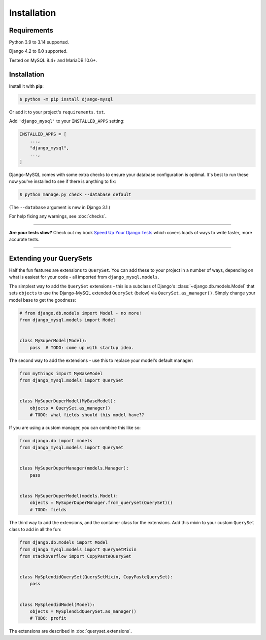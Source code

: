 Installation
============

Requirements
------------

Python 3.9 to 3.14 supported.

Django 4.2 to 6.0 supported.

Tested on MySQL 8.4+ and MariaDB 10.6+.

Installation
------------

Install it with **pip**:

.. code-block:: console

    $ python -m pip install django-mysql

Or add it to your project's ``requirements.txt``.

Add ``'django_mysql'`` to your ``INSTALLED_APPS`` setting:

.. code-block:: python

    INSTALLED_APPS = [
        ...,
        "django_mysql",
        ...,
    ]

Django-MySQL comes with some extra checks to ensure your database configuration
is optimal. It's best to run these now you've installed to see if there is
anything to fix:

.. code-block:: console

    $ python manage.py check --database default

(The ``--database`` argument is new in Django 3.1.)

For help fixing any warnings, see :doc:`checks`.

----

**Are your tests slow?**
Check out my book `Speed Up Your Django Tests <https://adamchainz.gumroad.com/l/suydt>`__ which covers loads of ways to write faster, more accurate tests.

----

Extending your QuerySets
------------------------

Half the fun features are extensions to ``QuerySet``. You can add these to your
project in a number of ways, depending on what is easiest for your code - all
imported from ``django_mysql.models``.

.. class:: Model

    The simplest way to add the ``QuerySet`` extensions - this is a subclass of
    Django's :class:`~django.db.models.Model` that sets ``objects`` to use the
    Django-MySQL extended ``QuerySet`` (below) via ``QuerySet.as_manager()``.
    Simply change your model base to get the goodness:

    .. code-block:: python

        # from django.db.models import Model - no more!
        from django_mysql.models import Model


        class MySuperModel(Model):
            pass  # TODO: come up with startup idea.


.. class:: QuerySet

    The second way to add the extensions - use this to replace your model's
    default manager:

    .. code-block:: python

        from mythings import MyBaseModel
        from django_mysql.models import QuerySet


        class MySuperDuperModel(MyBaseModel):
            objects = QuerySet.as_manager()
            # TODO: what fields should this model have??

    If you are using a custom manager, you can combine this like so:

    .. code-block:: python

        from django.db import models
        from django_mysql.models import QuerySet


        class MySuperDuperManager(models.Manager):
            pass


        class MySuperDuperModel(models.Model):
            objects = MySuperDuperManager.from_queryset(QuerySet)()
            # TODO: fields

.. class:: QuerySetMixin

    The third way to add the extensions, and the container class for the
    extensions.  Add this mixin to your custom ``QuerySet`` class to add in all
    the fun:

    .. code-block:: python

        from django.db.models import Model
        from django_mysql.models import QuerySetMixin
        from stackoverflow import CopyPasteQuerySet


        class MySplendidQuerySet(QuerySetMixin, CopyPasteQuerySet):
            pass


        class MySplendidModel(Model):
            objects = MySplendidQuerySet.as_manager()
            # TODO: profit


.. method:: add_QuerySetMixin(queryset)

    A final way to add the extensions, useful when you don't control the
    model class - for example with built in Django models. This function
    creates a subclass of a ``QuerySet``\'s class that has the
    ``QuerySetMixin`` added in and applies it to the ``QuerySet``:

    .. code-block:: python

        from django.contrib.auth.models import User
        from django_mysql.models import add_QuerySetMixin

        qs = User.objects.all()
        qs = add_QuerySetMixin(qs)
        # Now qs has all the extensions!


The extensions are described in :doc:`queryset_extensions`.
